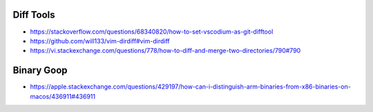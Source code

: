 Diff Tools
----------

* https://stackoverflow.com/questions/68340820/how-to-set-vscodium-as-git-difftool
* https://github.com/will133/vim-dirdiff#vim-dirdiff
* https://vi.stackexchange.com/questions/778/how-to-diff-and-merge-two-directories/790#790


Binary Goop
-----------

* https://apple.stackexchange.com/questions/429197/how-can-i-distinguish-arm-binaries-from-x86-binaries-on-macos/436911#436911
